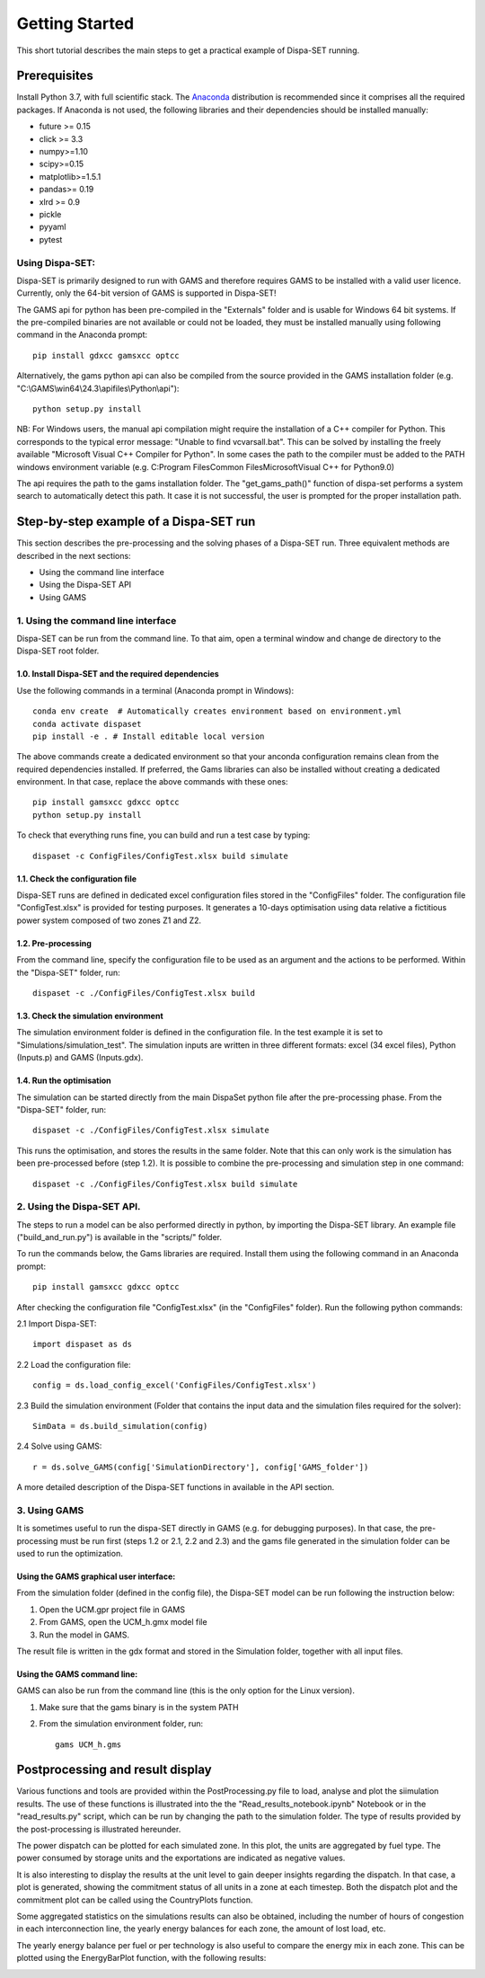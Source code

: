 ﻿.. _workflow:

Getting Started
===============
This short tutorial describes the main steps to get a practical example of Dispa-SET running.


Prerequisites
-------------
Install Python 3.7, with full scientific stack. The Anaconda_ distribution is recommended since it comprises all the required packages. If Anaconda is not used, the following libraries and their dependencies should be installed manually: 

* future >= 0.15
* click >= 3.3
* numpy>=1.10
* scipy>=0.15
* matplotlib>=1.5.1
* pandas>= 0.19
* xlrd >= 0.9
* pickle
* pyyaml
* pytest

Using Dispa-SET:
^^^^^^^^^^^^^^^^
Dispa-SET is primarily designed to run with GAMS and therefore requires GAMS to be installed with a valid user licence. Currently, only the 64-bit version of GAMS is supported in Dispa-SET!

The GAMS api for python has been pre-compiled in the "Externals" folder and is usable for Windows 64 bit systems. If the pre-compiled binaries are not available or could not be loaded, they must be installed manually using following command in the Anaconda prompt::

	pip install gdxcc gamsxcc optcc

Alternatively, the gams python api can also be compiled from the source provided in the GAMS installation folder (e.g. "C:\\GAMS\\win64\\24.3\\apifiles\\Python\\api")::

	python setup.py install

NB: For Windows users, the manual api compilation might require the installation of a C++ compiler for Python. This corresponds to the typical error message: "Unable to find vcvarsall.bat". This can be solved by installing the freely available "Microsoft Visual C++ Compiler for Python".  In some cases the path to the compiler must be added to the PATH windows environment variable (e.g. C:\Program Files\Common Files\Microsoft\Visual C++ for Python\9.0)

The api requires the path to the gams installation folder. The "get_gams_path()" function of dispa-set performs a system search to automatically detect this path. It case it is not successful, the user is prompted for the proper installation path. 


Step-by-step example of a Dispa-SET run
---------------------------------------
This section describes the pre-processing and the solving phases of a Dispa-SET run. Three equivalent methods are described in the next sections:

* Using the command line interface

* Using the Dispa-SET API

* Using GAMS


1. Using the command line interface
^^^^^^^^^^^^^^^^^^^^^^^^^^^^^^^^^^^

Dispa-SET can be run from the command line. To that aim, open a terminal window and change de directory to the Dispa-SET root folder. 

.. image:: figures/cli.png

1.0. Install Dispa-SET and the required dependencies
""""""""""""""""""""""""""""""""""""""""""""""""""""

Use the following commands in a terminal (Anaconda prompt in Windows)::

	conda env create  # Automatically creates environment based on environment.yml
	conda activate dispaset
	pip install -e . # Install editable local version

The above commands create a dedicated environment so that your anconda configuration remains clean from the required dependencies installed. If preferred, the Gams libraries can also be installed without creating a dedicated environment. In that case, replace the above commands with these ones::

	pip install gamsxcc gdxcc optcc
	python setup.py install

To check that everything runs fine, you can build and run a test case by typing::

	dispaset -c ConfigFiles/ConfigTest.xlsx build simulate


1.1. Check the configuration file
"""""""""""""""""""""""""""""""""
Dispa-SET runs are defined in dedicated excel configuration files stored in the "ConfigFiles" folder. The configuration file "ConfigTest.xlsx" is provided for testing purposes. It generates a 10-days optimisation using data relative a fictitious power system composed of two zones Z1 and Z2. 

1.2. Pre-processing
"""""""""""""""""""
From the command line, specify the configuration file to be used as an argument and the actions to be performed. Within the "Dispa-SET" folder, run::

	dispaset -c ./ConfigFiles/ConfigTest.xlsx build


1.3. Check the simulation environment
"""""""""""""""""""""""""""""""""""""
The simulation environment folder is defined in the configuration file. In the test example it is set to "Simulations/simulation_test". The simulation inputs are written in three different formats: excel (34 excel files), Python (Inputs.p) and GAMS (Inputs.gdx). 


1.4. Run the optimisation
"""""""""""""""""""""""""
The simulation can be started directly from the main DispaSet python file after the pre-processing phase. From the "Dispa-SET" folder, run::

	dispaset -c ./ConfigFiles/ConfigTest.xlsx simulate

This runs the optimisation, and stores the results in the same folder. Note that this can only work is the simulation has been pre-processed before (step 1.2). It is possible to combine the pre-processing and simulation step in one command::

	dispaset -c ./ConfigFiles/ConfigTest.xlsx build simulate	

2. Using the Dispa-SET API.
^^^^^^^^^^^^^^^^^^^^^^^^^^^

The steps to run a model can be also performed directly in python, by importing the Dispa-SET library. An example file ("build_and_run.py") is available in the "scripts/" folder.

To run the commands below, the Gams libraries are required. Install them using the following command in an Anaconda prompt::

	pip install gamsxcc gdxcc optcc

After checking the configuration file "ConfigTest.xlsx" (in the "ConfigFiles" folder). Run the following python commands: 

2.1 Import Dispa-SET::

	import dispaset as ds

2.2 Load the configuration file::
	
	config = ds.load_config_excel('ConfigFiles/ConfigTest.xlsx')

2.3 Build the simulation environment (Folder that contains the input data and the simulation files required for the solver)::

	SimData = ds.build_simulation(config)

2.4 Solve using GAMS::

	r = ds.solve_GAMS(config['SimulationDirectory'], config['GAMS_folder'])

A more detailed description of the Dispa-SET functions in available in the API section.


3. Using GAMS
^^^^^^^^^^^^^

It is sometimes useful to run the dispa-SET directly in GAMS (e.g. for debugging purposes). In that case, the pre-processing must be run first (steps 1.2 or 2.1, 2.2 and 2.3) and the gams file generated in the simulation folder can be used to run the optimization. 

Using the GAMS graphical user interface:
""""""""""""""""""""""""""""""""""""""""
From the simulation folder (defined in the config file), the Dispa-SET model can be run following the instruction below: 

1. Open the UCM.gpr project file in GAMS
2. From GAMS, open the UCM_h.gmx model file
3. Run the model in GAMS.

The result file is written in the gdx format and stored in the Simulation folder, together with all input files.

Using the GAMS command line:
""""""""""""""""""""""""""""
GAMS can also be run from the command line (this is the only option for the Linux version).

1. Make sure that the gams binary is in the system PATH
2. From the simulation environment folder, run::

	gams UCM_h.gms


Postprocessing and result display
---------------------------------
Various functions and tools are provided within the PostProcessing.py file to load, analyse and plot the siimulation results. The use of these functions is illustrated into the the "Read_results_notebook.ipynb"  Notebook or in the "read_results.py" script, which can be run by changing the path to the simulation folder. The type of results provided by the post-processing is illustrated hereunder.

The power dispatch can be plotted for each simulated zone. In this plot, the units are aggregated by fuel type. The power consumed by storage units and the exportations are indicated as negative values. 

.. image:: figures/results_dispatch.png

It is also interesting to display the results at the unit level to gain deeper insights regarding the dispatch. In that case, a plot is generated, showing the commitment status of all units in a zone at each timestep. Both the dispatch plot and the commitment plot can be called using the CountryPlots function. 

.. image:: figures/results_rug.png

Some aggregated statistics on the simulations results can also be obtained, including the number of hours of congestion in each interconnection line, the yearly energy balances for each zone, the amount of lost load, etc.

.. image:: figures/result_analysis.png

The yearly energy balance per fuel or per technology is also useful to compare the energy mix in each zone. This can be plotted using the EnergyBarPlot function, with the following results:

.. image:: figures/results_balance.png




.. _Anaconda: https://www.anaconda.com/distribution/
